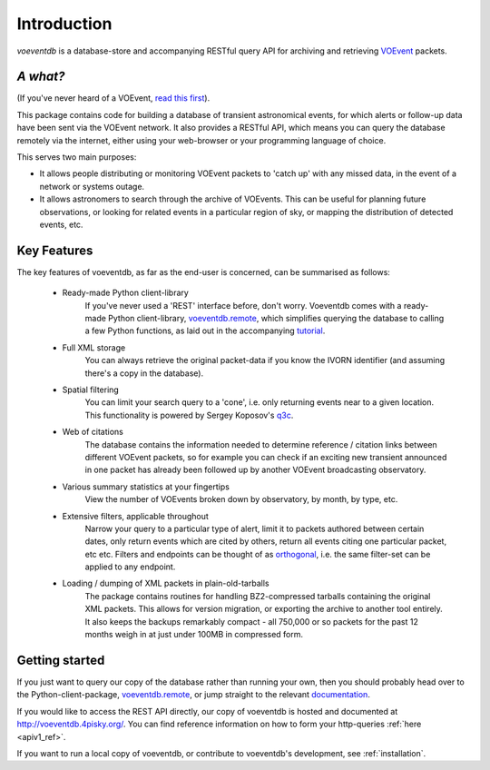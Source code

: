 .. _introduction:

Introduction
=============

*voeventdb* is a database-store and accompanying RESTful
query API for archiving and retrieving
`VOEvent <http://voevent.readthedocs.org/>`_ packets.

*A what?*
----------
(If you've never heard of a VOEvent,
`read this first <http://voevent.readthedocs.org/en/latest/intro.html>`_).

This package contains code for building a database of
transient astronomical events, for which alerts or follow-up data
have been sent via the VOEvent network. It also provides a RESTful API,
which means you can query the database remotely via the internet, either
using your web-browser or your programming language of choice.

This serves two main purposes:

- It allows people distributing or monitoring VOEvent packets to 'catch up'
  with any missed data, in the event of a network or systems outage.
- It allows astronomers to search through the archive of VOEvents. This can
  be useful for planning future observations, or looking for related events
  in a particular region of sky, or mapping the distribution of detected events,
  etc.


Key Features
-------------
The key features of voeventdb, as far as the end-user is concerned, can
be summarised as follows:

 - Ready-made Python client-library
    If you've never used a 'REST' interface before, don't worry. Voeventdb comes
    with a ready-made Python client-library,
    `voeventdb.remote <https://github.com/timstaley/voeventdb.remote>`_,
    which simplifies
    querying the database to calling a few Python functions, as laid out in the
    accompanying `tutorial <http://voeventdbremote.readthedocs.org/en/latest/>`_.
 - Full XML storage
    You can always retrieve the original packet-data if you
    know the IVORN identifier (and assuming there's a copy in the database).
 - Spatial filtering
    You can limit your search query to a 'cone', i.e.
    only returning events near to a given location. This functionality is
    powered by Sergey Koposov's `q3c <https://github.com/segasai/q3c>`_.
 - Web of citations
    The database contains the information needed to determine
    reference / citation links between different VOEvent packets, so for example
    you can check if an exciting new transient announced in one packet has
    already been followed up by another VOEvent broadcasting observatory.
 - Various summary statistics at your fingertips
    View the number of VOEvents
    broken down by observatory, by month, by type, etc.
 - Extensive filters, applicable throughout
    Narrow your query to a particular
    type of alert, limit it to packets authored between certain dates, only return
    events which are cited by others, return all events citing one particular
    packet, etc etc. Filters and endpoints can be thought of as orthogonal_,
    i.e. the same filter-set can be applied to any endpoint.
 - Loading / dumping of XML packets in plain-old-tarballs
    The package contains routines for handling BZ2-compressed tarballs containing
    the original XML packets. This allows for version migration, or exporting the
    archive to another tool entirely. It also keeps the backups remarkably
    compact - all 750,000 or so packets for the past 12 months weigh in at just
    under 100MB in compressed form.

.. _orthogonal: https://en.wikipedia.org/wiki/Orthogonality#Computer_science

.. _getting_started:

Getting started
----------------
If you just want to query our copy of the database rather than running your
own, then you should probably head over to the Python-client-package,
`voeventdb.remote <https://github.com/timstaley/voeventdb.remote>`_,
or jump straight to the relevant
`documentation <http://voeventdbremote.readthedocs.org/en/latest/>`_.

If you would like to access the REST API directly, our copy of voeventdb
is hosted and documented at http://voeventdb.4pisky.org/. You can find
reference information on how to form your http-queries :ref:`here <apiv1_ref>`.

If you want to run a local copy of voeventdb, or contribute to voeventdb's
development, see :ref:`installation`.